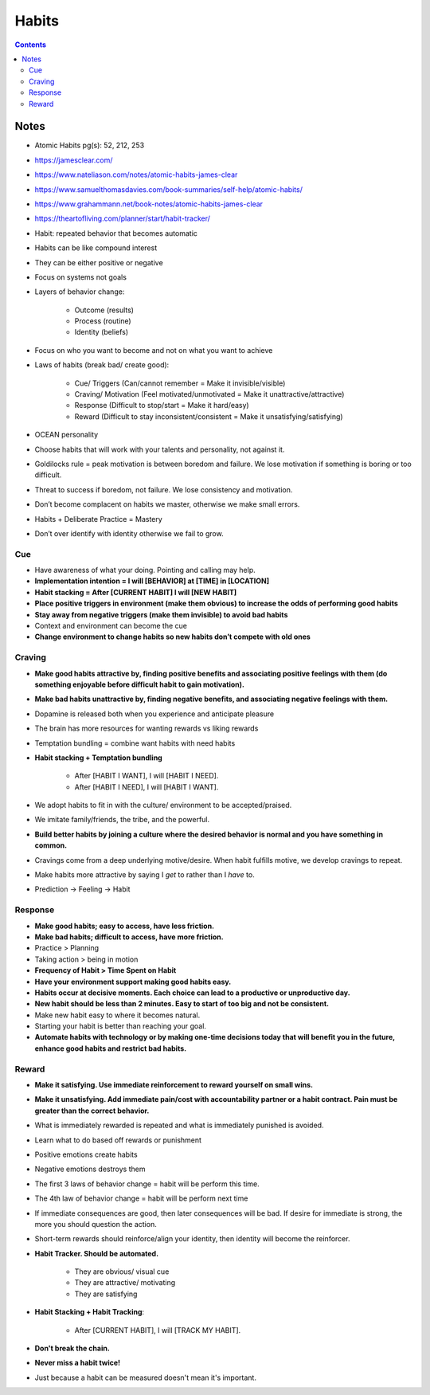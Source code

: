 ======
Habits
======

.. contents::

Notes
=====
* Atomic Habits pg(s): 52, 212, 253
* https://jamesclear.com/
* https://www.nateliason.com/notes/atomic-habits-james-clear
* https://www.samuelthomasdavies.com/book-summaries/self-help/atomic-habits/
* https://www.grahammann.net/book-notes/atomic-habits-james-clear
* https://theartofliving.com/planner/start/habit-tracker/
* Habit: repeated behavior that becomes automatic
* Habits can be like compound interest
* They can be either positive or negative
* Focus on systems not goals
* Layers of behavior change:

    * Outcome (results)
    * Process (routine)
    * Identity (beliefs)

* Focus on who you want to become and not on what you want to achieve
* Laws of habits (break bad/ create good):

    * Cue/ Triggers (Can/cannot remember = Make it invisible/visible)
    * Craving/ Motivation (Feel motivated/unmotivated = Make it unattractive/attractive)
    * Response (Difficult to stop/start = Make it hard/easy)
    * Reward (Difficult to stay inconsistent/consistent = Make it unsatisfying/satisfying)

* OCEAN personality
* Choose habits that will work with your talents and personality, not against it.
* Goldilocks rule = peak motivation is between boredom and failure. We lose motivation if something is boring or too difficult.
* Threat to success if boredom, not failure. We lose consistency and motivation.
* Don’t become complacent on habits we master, otherwise we make small errors.
* Habits + Deliberate Practice = Mastery
* Don’t over identify with identity otherwise we fail to grow.

Cue
---
* Have awareness of what your doing. Pointing and calling may help.
* **Implementation intention = I will [BEHAVIOR] at [TIME] in [LOCATION]**
* **Habit stacking = After [CURRENT HABIT] I will [NEW HABIT]**
* **Place positive triggers in environment (make them obvious) to increase the odds of performing good habits**
* **Stay away from negative triggers (make them invisible) to avoid bad habits**
* Context and environment can become the cue
* **Change environment to change habits so new habits don’t compete with old ones**

Craving
-------
* **Make good habits attractive by, finding positive benefits and associating positive feelings with them (do something enjoyable before difficult habit to gain motivation).**
* **Make bad habits unattractive by, finding negative benefits, and associating negative feelings with them.**
* Dopamine is released both when you experience and anticipate pleasure
* The brain has more resources for wanting rewards vs liking rewards
* Temptation bundling = combine want habits with need habits
* **Habit stacking + Temptation bundling**

    * After [HABIT I WANT], I will [HABIT I NEED].
    * After [HABIT I NEED], I will [HABIT I WANT].

* We adopt habits to fit in with the culture/ environment to be accepted/praised.
* We imitate family/friends, the tribe, and the powerful.
* **Build better habits by joining a culture where the desired behavior is normal and you have something in common.**
* Cravings come from a deep underlying motive/desire. When habit fulfills motive, we develop cravings to repeat.
* Make habits more attractive by saying I *get* to rather than I *have* to.
* Prediction -> Feeling -> Habit

Response
--------
* **Make good habits; easy to access, have less friction.**
* **Make bad habits; difficult to access, have more friction.**
* Practice > Planning
* Taking action > being in motion
* **Frequency of Habit > Time Spent on Habit**
* **Have your environment support making good habits easy.**
* **Habits occur at decisive moments. Each choice can lead to a productive or unproductive day.**
* **New habit should be less than 2 minutes. Easy to start of too big and not be consistent.**
* Make new habit easy to where it becomes natural.
* Starting your habit is better than reaching your goal.
* **Automate habits with technology or by making one-time decisions today that will benefit you in the future, enhance good habits and restrict bad habits.**

Reward
------
* **Make it satisfying. Use immediate reinforcement to reward yourself on small wins.**
* **Make it unsatisfying. Add immediate pain/cost with accountability partner or a habit contract. Pain must be greater than the correct behavior.**
* What is immediately rewarded is repeated and what is immediately punished is avoided.
* Learn what to do based off rewards or punishment
* Positive emotions create habits
* Negative emotions destroys them
* The first 3 laws of behavior change = habit will be perform this time.
* The 4th law of behavior change = habit will be perform next time
* If immediate consequences are good, then later consequences will be bad. If desire for immediate is strong, the more you should question the action.
* Short-term rewards should reinforce/align your identity, then identity will become the reinforcer.
* **Habit Tracker. Should be automated.**

    * They are obvious/ visual cue
    * They are attractive/ motivating
    * They are satisfying

* **Habit Stacking + Habit Tracking**:

    * After [CURRENT HABIT], I will [TRACK MY HABIT].

* **Don't break the chain.**
* **Never miss a habit twice!**
* Just because a habit can be measured doesn't mean it's important.
